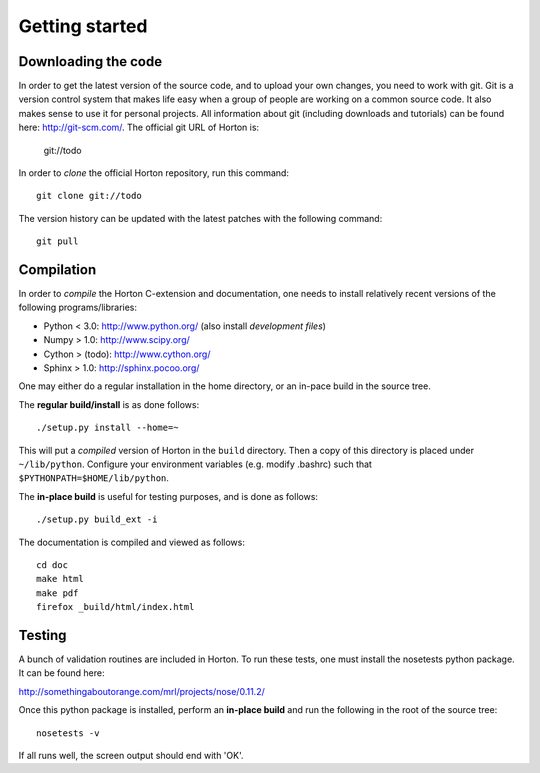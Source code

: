Getting started
###############

Downloading the code
====================

In order to get the latest version of the source code, and to upload your own
changes, you need to work with git. Git is a version control system that
makes life easy when a group of people are working on a common source code. It
also makes sense to use it for personal projects. All information about git
(including downloads and tutorials) can be found here: http://git-scm.com/. The
official git URL of Horton is:

    git://todo

In order to `clone` the official Horton repository, run this command::

    git clone git://todo

The version history can be updated with the latest patches with the following
command::

    git pull


Compilation
===========

In order to `compile` the Horton C-extension and documentation, one needs to
install relatively recent versions of the following programs/libraries:

* Python < 3.0: http://www.python.org/ (also install `development files`)
* Numpy > 1.0: http://www.scipy.org/
* Cython > (todo): http://www.cython.org/
* Sphinx > 1.0: http://sphinx.pocoo.org/

One may either do a regular installation in the home directory, or an in-pace
build in the source tree.

The **regular build/install** is as done follows::

    ./setup.py install --home=~

This will put a `compiled` version of Horton in the ``build`` directory. Then a
copy of this directory is placed under ``~/lib/python``. Configure your
environment variables (e.g. modify .bashrc) such that
``$PYTHONPATH=$HOME/lib/python``.

The **in-place build** is useful for testing purposes, and is done as follows::

    ./setup.py build_ext -i

The documentation is compiled and viewed as follows::

    cd doc
    make html
    make pdf
    firefox _build/html/index.html


Testing
=======

A bunch of validation routines are included in Horton. To run these tests, one
must install the nosetests python package. It can be found here:

http://somethingaboutorange.com/mrl/projects/nose/0.11.2/

Once this python package is installed, perform an **in-place build** and run
the following in the root of the source tree::

    nosetests -v

If all runs well, the screen output should end with 'OK'.
